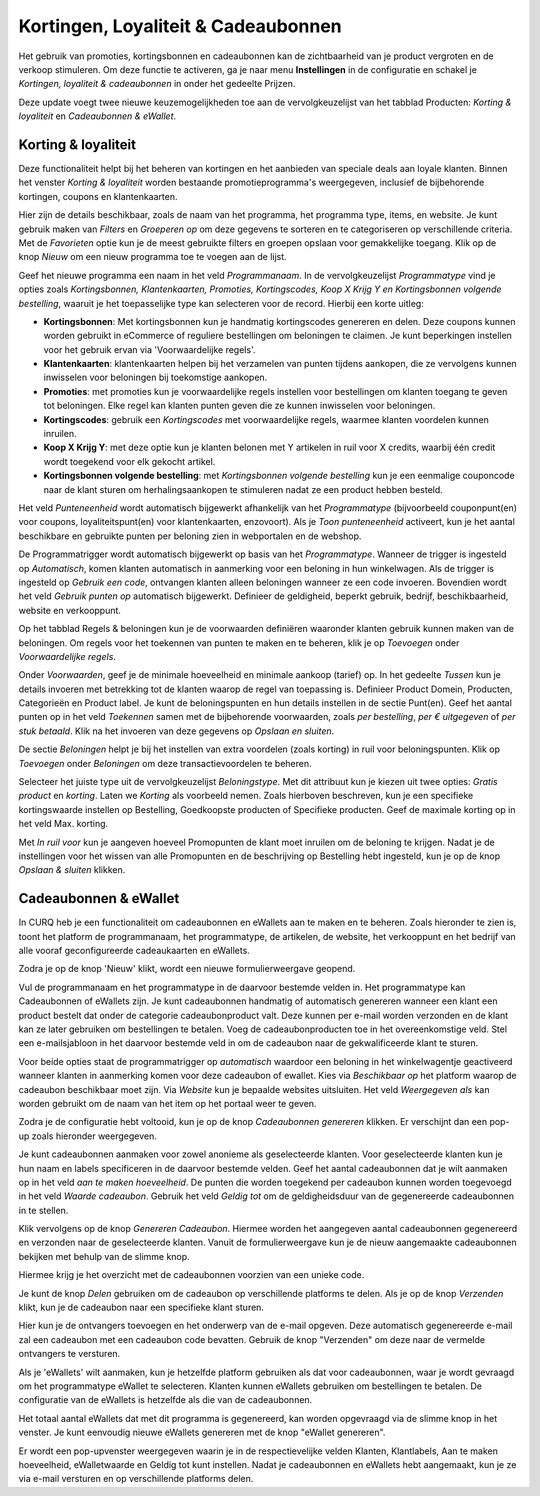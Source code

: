 ====================================
Kortingen, Loyaliteit & Cadeaubonnen
====================================

Het gebruik van promoties, kortingsbonnen en cadeaubonnen kan de zichtbaarheid van je product vergroten en de verkoop stimuleren. Om deze functie te activeren, ga je naar menu **Instellingen** in de configuratie en schakel je *Kortingen, loyaliteit & cadeaubonnen* in onder het gedeelte Prijzen.

.. image:: media/035.png

Deze update voegt twee nieuwe keuzemogelijkheden toe aan de vervolgkeuzelijst van het tabblad Producten: *Korting & loyaliteit* en *Cadeaubonnen & eWallet*.

.. image:: media/036.png

Korting & loyaliteit
--------------------

Deze functionaliteit helpt bij het beheren van kortingen en het aanbieden van speciale deals aan loyale klanten. Binnen het venster *Korting & loyaliteit* worden bestaande promotieprogramma's weergegeven, inclusief de bijbehorende kortingen, coupons en klantenkaarten.

.. image:: media/037.png

Hier zijn de details beschikbaar, zoals de naam van het programma, het programma type, items, en website. Je kunt gebruik maken van *Filters* en *Groeperen op* om deze gegevens te sorteren en te categoriseren op verschillende criteria. Met de *Favorieten* optie kun je de meest gebruikte filters en groepen opslaan voor gemakkelijke toegang. Klik op de knop *Nieuw* om een nieuw programma toe te voegen aan de lijst.

.. image:: media/038.png

Geef het nieuwe programma een naam in het veld *Programmanaam*. In de vervolgkeuzelijst *Programmatype* vind je opties zoals *Kortingsbonnen, Klantenkaarten, Promoties, Kortingscodes, Koop X Krijg Y en Kortingsbonnen volgende bestelling*, waaruit je het toepasselijke type kan selecteren voor de record. Hierbij een korte uitleg:

- **Kortingsbonnen**: Met kortingsbonnen kun je handmatig kortingscodes genereren en delen. Deze coupons kunnen worden gebruikt in eCommerce of reguliere bestellingen om beloningen te claimen. Je kunt beperkingen instellen voor het gebruik ervan via 'Voorwaardelijke regels'.

- **Klantenkaarten**: klantenkaarten helpen bij het verzamelen van punten tijdens aankopen, die ze vervolgens kunnen inwisselen voor beloningen bij toekomstige aankopen.

- **Promoties**: met promoties kun je voorwaardelijke regels instellen voor bestellingen om klanten toegang te geven tot beloningen. Elke regel kan klanten punten geven die ze kunnen inwisselen voor beloningen.

- **Kortingscodes**: gebruik een *Kortingscodes* met voorwaardelijke regels, waarmee klanten voordelen kunnen inruilen.

- **Koop X Krijg Y**: met deze optie kun je klanten belonen met Y artikelen in ruil voor X credits, waarbij één credit wordt toegekend voor elk gekocht artikel.

- **Kortingsbonnen volgende bestelling**: met *Kortingsbonnen volgende bestelling* kun je een eenmalige couponcode naar de klant sturen om herhalingsaankopen te stimuleren nadat ze een product hebben besteld.

Het veld *Punteneenheid* wordt automatisch bijgewerkt afhankelijk van het *Programmatype* (bijvoorbeeld couponpunt(en) voor coupons, loyaliteitspunt(en) voor klantenkaarten, enzovoort). Als je *Toon punteneenheid* activeert, kun je het aantal beschikbare en gebruikte punten per beloning zien in webportalen en de webshop.

De Programmatrigger wordt automatisch bijgewerkt op basis van het *Programmatype*. Wanneer de trigger is ingesteld op *Automatisch*, komen klanten automatisch in aanmerking voor een beloning in hun winkelwagen. Als de trigger is ingesteld op *Gebruik een code*, ontvangen klanten alleen beloningen wanneer ze een code invoeren. Bovendien wordt het veld *Gebruik punten op* automatisch bijgewerkt. Definieer de geldigheid, beperkt gebruik, bedrijf, beschikbaarheid, website en verkooppunt.

Op het tabblad Regels & beloningen kun je de voorwaarden definiëren waaronder klanten gebruik kunnen maken van de beloningen. Om regels voor het toekennen van punten te maken en te beheren, klik je op *Toevoegen* onder *Voorwaardelijke regels*.

.. image:: media/039.png

Onder *Voorwaarden*, geef je de minimale hoeveelheid en minimale aankoop (tarief) op. In het gedeelte *Tussen* kun je details invoeren met betrekking tot de klanten waarop de regel van toepassing is. Definieer Product Domein, Producten, Categorieën en Product label. Je kunt de beloningspunten en hun details instellen in de sectie Punt(en). Geef het aantal punten op in het veld *Toekennen* samen met de bijbehorende voorwaarden, zoals *per bestelling*, *per € uitgegeven* of *per stuk betaald*. Klik na het invoeren van deze gegevens op *Opslaan en sluiten*.

De sectie *Beloningen* helpt je bij het instellen van extra voordelen (zoals korting) in ruil voor beloningspunten. Klik op *Toevoegen* onder *Beloningen* om deze transactievoordelen te beheren.

.. image:: media/040.png

Selecteer het juiste type uit de vervolgkeuzelijst *Beloningstype*. Met dit attribuut kun je kiezen uit twee opties: *Gratis product* en *korting*. Laten we *Korting* als voorbeeld nemen. Zoals hierboven beschreven, kun je een specifieke kortingswaarde instellen op Bestelling, Goedkoopste producten of Specifieke producten. Geef de maximale korting op in het veld Max. korting.

Met *In ruil voor* kun je aangeven hoeveel Promopunten de klant moet inruilen om de beloning te krijgen. Nadat je de instellingen voor het wissen van alle Promopunten en de beschrijving op Bestelling hebt ingesteld, kun je op de knop *Opslaan & sluiten* klikken.

Cadeaubonnen & eWallet
----------------------

In CURQ heb je een functionaliteit om cadeaubonnen en eWallets aan te maken en te beheren. Zoals hieronder te zien is, toont het platform de programmanaam, het programmatype, de artikelen, de website, het verkooppunt en het bedrijf van alle vooraf geconfigureerde cadeaukaarten en eWallets.

Zodra je op de knop 'Nieuw' klikt, wordt een nieuwe formulierweergave geopend.

.. image:: media/041.png

Vul de programmanaam en het programmatype in de daarvoor bestemde velden in. Het programmatype kan Cadeaubonnen of eWallets zijn. Je kunt cadeaubonnen handmatig of automatisch genereren wanneer een klant een product bestelt dat onder de categorie cadeaubonproduct valt. Deze kunnen per e-mail worden verzonden en de klant kan ze later gebruiken om bestellingen te betalen. Voeg de cadeaubonproducten toe in het overeenkomstige veld. Stel een e-mailsjabloon in het daarvoor bestemde veld in om de cadeaubon naar de gekwalificeerde klant te sturen.

Voor beide opties staat de programmatrigger op *automatisch* waardoor een beloning in het winkelwagentje geactiveerd wanneer klanten in aanmerking komen voor deze cadeaubon of ewallet. Kies via *Beschikbaar op* het platform waarop de cadeaubon beschikbaar moet zijn. Via *Website* kun je bepaalde websites uitsluiten. Het veld *Weergegeven als* kan worden gebruikt om de naam van het item op het portaal weer te geven.

Zodra je de configuratie hebt voltooid, kun je op de knop *Cadeaubonnen genereren* klikken. Er verschijnt dan een pop-up zoals hieronder weergegeven.

.. image:: media/042.png

Je kunt cadeaubonnen aanmaken voor zowel anonieme als geselecteerde klanten. Voor geselecteerde klanten kun je hun naam en labels specificeren in de daarvoor bestemde velden. Geef het aantal cadeaubonnen dat je wilt aanmaken op in het veld *aan te maken hoeveelheid*. De punten die worden toegekend per cadeaubon kunnen worden toegevoegd in het veld *Waarde cadeaubon*. Gebruik het veld *Geldig tot* om de geldigheidsduur van de gegenereerde cadeaubonnen in te stellen.

Klik vervolgens op de knop *Genereren Cadeaubon*. Hiermee worden het aangegeven aantal cadeaubonnen gegenereerd en verzonden naar de geselecteerde klanten. Vanuit de formulierweergave kun je de nieuw aangemaakte cadeaubonnen bekijken met behulp van de slimme knop.

.. image:: media/043.png

Hiermee krijg je het overzicht met de cadeaubonnen voorzien van een unieke code.

.. image:: media/044.png

Je kunt de knop *Delen* gebruiken om de cadeaubon op verschillende platforms te delen. Als je op de knop *Verzenden* klikt, kun je de cadeaubon naar een specifieke klant sturen.

.. image:: media/045.png



























Hier kun je de ontvangers toevoegen en het onderwerp van de e-mail opgeven. Deze automatisch gegenereerde e-mail zal een cadeaubon met een cadeaubon code bevatten. Gebruik de knop "Verzenden" om deze naar de vermelde ontvangers te versturen.

Als je 'eWallets' wilt aanmaken, kun je hetzelfde platform gebruiken als dat voor cadeaubonnen, waar je wordt gevraagd om het programmatype eWallet te selecteren. Klanten kunnen eWallets gebruiken om bestellingen te betalen. De configuratie van de eWallets is hetzelfde als die van de cadeaubonnen.



Het totaal aantal eWallets dat met dit programma is gegenereerd, kan worden opgevraagd via de slimme knop in het venster. Je kunt eenvoudig nieuwe eWallets genereren met de knop "eWallet genereren".

Er wordt een pop-upvenster weergegeven waarin je in de respectievelijke velden Klanten, Klantlabels, Aan te maken hoeveelheid, eWalletwaarde en Geldig tot kunt instellen. Nadat je cadeaubonnen en eWallets hebt aangemaakt, kun je ze via e-mail versturen en op verschillende platforms delen.
